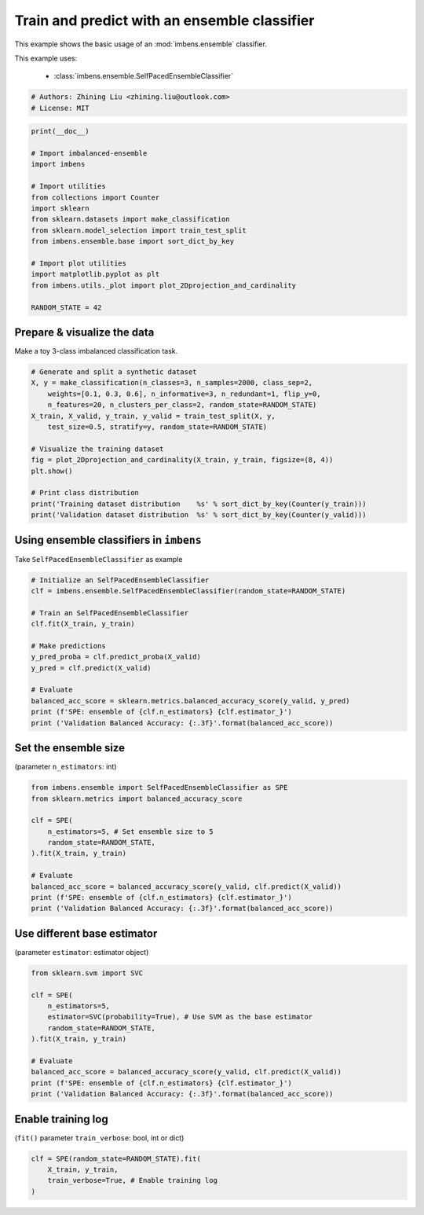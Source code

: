 
.. DO NOT EDIT.
.. THIS FILE WAS AUTOMATICALLY GENERATED BY SPHINX-GALLERY.
.. TO MAKE CHANGES, EDIT THE SOURCE PYTHON FILE:
.. "auto_examples\basic\plot_basic_example.py"
.. LINE NUMBERS ARE GIVEN BELOW.

.. only:: html

    .. note::
        :class: sphx-glr-download-link-note

        Click :ref:`here <sphx_glr_download_auto_examples_basic_plot_basic_example.py>`
        to download the full example code

.. rst-class:: sphx-glr-example-title

.. _sphx_glr_auto_examples_basic_plot_basic_example.py:


=========================================================
Train and predict with an ensemble classifier
=========================================================

This example shows the basic usage of an 
:mod:`imbens.ensemble` classifier.

This example uses:

    - :class:`imbens.ensemble.SelfPacedEnsembleClassifier`

.. GENERATED FROM PYTHON SOURCE LINES 13-18

.. code-block:: default


    # Authors: Zhining Liu <zhining.liu@outlook.com>
    # License: MIT









.. GENERATED FROM PYTHON SOURCE LINES 19-37

.. code-block:: default

    print(__doc__)

    # Import imbalanced-ensemble
    import imbens

    # Import utilities
    from collections import Counter
    import sklearn
    from sklearn.datasets import make_classification
    from sklearn.model_selection import train_test_split
    from imbens.ensemble.base import sort_dict_by_key

    # Import plot utilities
    import matplotlib.pyplot as plt
    from imbens.utils._plot import plot_2Dprojection_and_cardinality

    RANDOM_STATE = 42








.. GENERATED FROM PYTHON SOURCE LINES 38-41

Prepare & visualize the data
----------------------------
Make a toy 3-class imbalanced classification task.

.. GENERATED FROM PYTHON SOURCE LINES 41-57

.. code-block:: default


    # Generate and split a synthetic dataset
    X, y = make_classification(n_classes=3, n_samples=2000, class_sep=2,
        weights=[0.1, 0.3, 0.6], n_informative=3, n_redundant=1, flip_y=0,
        n_features=20, n_clusters_per_class=2, random_state=RANDOM_STATE)
    X_train, X_valid, y_train, y_valid = train_test_split(X, y, 
        test_size=0.5, stratify=y, random_state=RANDOM_STATE)

    # Visualize the training dataset
    fig = plot_2Dprojection_and_cardinality(X_train, y_train, figsize=(8, 4))
    plt.show()

    # Print class distribution
    print('Training dataset distribution    %s' % sort_dict_by_key(Counter(y_train)))
    print('Validation dataset distribution  %s' % sort_dict_by_key(Counter(y_valid)))




.. image-sg:: /auto_examples/basic/images/sphx_glr_plot_basic_example_001.png
   :alt: Dataset (2D projection by KernelPCA), Class Distribution
   :srcset: /auto_examples/basic/images/sphx_glr_plot_basic_example_001.png
   :class: sphx-glr-single-img


.. rst-class:: sphx-glr-script-out

 .. code-block:: none

    Training dataset distribution    {0: 100, 1: 300, 2: 600}
    Validation dataset distribution  {0: 100, 1: 300, 2: 600}




.. GENERATED FROM PYTHON SOURCE LINES 58-61

Using ensemble classifiers in ``imbens``
-----------------------------------------------------
Take ``SelfPacedEnsembleClassifier`` as example

.. GENERATED FROM PYTHON SOURCE LINES 61-78

.. code-block:: default


    # Initialize an SelfPacedEnsembleClassifier
    clf = imbens.ensemble.SelfPacedEnsembleClassifier(random_state=RANDOM_STATE)

    # Train an SelfPacedEnsembleClassifier
    clf.fit(X_train, y_train)

    # Make predictions
    y_pred_proba = clf.predict_proba(X_valid)
    y_pred = clf.predict(X_valid)

    # Evaluate
    balanced_acc_score = sklearn.metrics.balanced_accuracy_score(y_valid, y_pred)
    print (f'SPE: ensemble of {clf.n_estimators} {clf.estimator_}')
    print ('Validation Balanced Accuracy: {:.3f}'.format(balanced_acc_score))






.. rst-class:: sphx-glr-script-out

 .. code-block:: none

    SPE: ensemble of 50 DecisionTreeClassifier()
    Validation Balanced Accuracy: 0.980




.. GENERATED FROM PYTHON SOURCE LINES 79-82

Set the ensemble size
---------------------
(parameter ``n_estimators``: int)

.. GENERATED FROM PYTHON SOURCE LINES 82-97

.. code-block:: default


    from imbens.ensemble import SelfPacedEnsembleClassifier as SPE
    from sklearn.metrics import balanced_accuracy_score

    clf = SPE(
        n_estimators=5, # Set ensemble size to 5
        random_state=RANDOM_STATE,
    ).fit(X_train, y_train)

    # Evaluate
    balanced_acc_score = balanced_accuracy_score(y_valid, clf.predict(X_valid))
    print (f'SPE: ensemble of {clf.n_estimators} {clf.estimator_}')
    print ('Validation Balanced Accuracy: {:.3f}'.format(balanced_acc_score))






.. rst-class:: sphx-glr-script-out

 .. code-block:: none

    SPE: ensemble of 5 DecisionTreeClassifier()
    Validation Balanced Accuracy: 0.978




.. GENERATED FROM PYTHON SOURCE LINES 98-101

Use different base estimator
----------------------------
(parameter ``estimator``: estimator object)

.. GENERATED FROM PYTHON SOURCE LINES 101-116

.. code-block:: default


    from sklearn.svm import SVC

    clf = SPE(
        n_estimators=5,
        estimator=SVC(probability=True), # Use SVM as the base estimator
        random_state=RANDOM_STATE,
    ).fit(X_train, y_train)

    # Evaluate
    balanced_acc_score = balanced_accuracy_score(y_valid, clf.predict(X_valid))
    print (f'SPE: ensemble of {clf.n_estimators} {clf.estimator_}')
    print ('Validation Balanced Accuracy: {:.3f}'.format(balanced_acc_score))






.. rst-class:: sphx-glr-script-out

 .. code-block:: none

    SPE: ensemble of 5 SVC(probability=True)
    Validation Balanced Accuracy: 0.972




.. GENERATED FROM PYTHON SOURCE LINES 117-120

Enable training log
-------------------
(``fit()`` parameter ``train_verbose``: bool, int or dict)

.. GENERATED FROM PYTHON SOURCE LINES 120-124

.. code-block:: default


    clf = SPE(random_state=RANDOM_STATE).fit(
        X_train, y_train, 
        train_verbose=True, # Enable training log
    )



.. rst-class:: sphx-glr-script-out

 .. code-block:: none

    ┏━━━━━━━━━━━━━┳━━━━━━━━━━━━━━━━━━━━━━━━━━┳━━━━━━━━━━━━━━━━━━━━━━━━━━━━━━━━━━━━┓
    ┃             ┃                          ┃            Data: train             ┃
    ┃ #Estimators ┃    Class Distribution    ┃               Metric               ┃
    ┃             ┃                          ┃  acc    balanced_acc   weighted_f1 ┃
    ┣━━━━━━━━━━━━━╋━━━━━━━━━━━━━━━━━━━━━━━━━━╋━━━━━━━━━━━━━━━━━━━━━━━━━━━━━━━━━━━━┫
    ┃      1      ┃ {0: 100, 1: 100, 2: 100} ┃ 0.958      0.968          0.959    ┃
    ┃      5      ┃ {0: 100, 1: 100, 2: 100} ┃ 1.000      1.000          1.000    ┃
    ┃     10      ┃ {0: 100, 1: 100, 2: 100} ┃ 1.000      1.000          1.000    ┃
    ┃     15      ┃ {0: 100, 1: 100, 2: 100} ┃ 0.999      0.997          0.999    ┃
    ┃     20      ┃ {0: 100, 1: 100, 2: 100} ┃ 1.000      1.000          1.000    ┃
    ┃     25      ┃ {0: 100, 1: 100, 2: 100} ┃ 1.000      1.000          1.000    ┃
    ┃     30      ┃ {0: 100, 1: 100, 2: 100} ┃ 1.000      1.000          1.000    ┃
    ┃     35      ┃ {0: 100, 1: 100, 2: 100} ┃ 1.000      1.000          1.000    ┃
    ┃     40      ┃ {0: 100, 1: 100, 2: 100} ┃ 1.000      1.000          1.000    ┃
    ┃     45      ┃ {0: 100, 1: 100, 2: 100} ┃ 1.000      1.000          1.000    ┃
    ┃     50      ┃ {0: 100, 1: 100, 2: 100} ┃ 1.000      1.000          1.000    ┃
    ┣━━━━━━━━━━━━━╋━━━━━━━━━━━━━━━━━━━━━━━━━━╋━━━━━━━━━━━━━━━━━━━━━━━━━━━━━━━━━━━━┫
    ┃    final    ┃ {0: 100, 1: 100, 2: 100} ┃ 1.000      1.000          1.000    ┃
    ┗━━━━━━━━━━━━━┻━━━━━━━━━━━━━━━━━━━━━━━━━━┻━━━━━━━━━━━━━━━━━━━━━━━━━━━━━━━━━━━━┛





.. rst-class:: sphx-glr-timing

   **Total running time of the script:** ( 0 minutes  0.687 seconds)


.. _sphx_glr_download_auto_examples_basic_plot_basic_example.py:

.. only:: html

  .. container:: sphx-glr-footer sphx-glr-footer-example


    .. container:: sphx-glr-download sphx-glr-download-python

      :download:`Download Python source code: plot_basic_example.py <plot_basic_example.py>`

    .. container:: sphx-glr-download sphx-glr-download-jupyter

      :download:`Download Jupyter notebook: plot_basic_example.ipynb <plot_basic_example.ipynb>`


.. only:: html

 .. rst-class:: sphx-glr-signature

    `Gallery generated by Sphinx-Gallery <https://sphinx-gallery.github.io>`_
